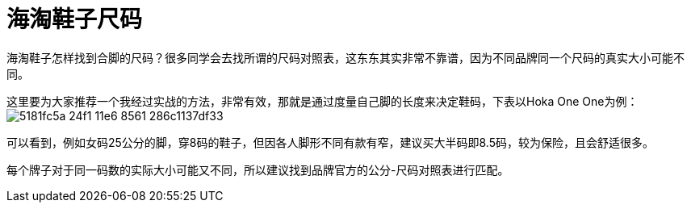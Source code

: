 = 海淘鞋子尺码
:published_at: 2015-11-12
:hp-alt-title: us-china-shoe-size-mapping
:hp-tags: shoe, size, Hoka, Hoka One One, overseas, Amazon, shopping, online
:hp-image: https://cloud.githubusercontent.com/assets/19504323/15627213/89ec24f8-250f-11e6-8e85-fb67fb269442.png
:hp-author: Smart Buddy


海淘鞋子怎样找到合脚的尺码？很多同学会去找所谓的尺码对照表，这东东其实非常不靠谱，因为不同品牌同一个尺码的真实大小可能不同。

这里要为大家推荐一个我经过实战的方法，非常有效，那就是通过度量自己脚的长度来决定鞋码，下表以Hoka One One为例：
image:https://cloud.githubusercontent.com/assets/19504323/15626212/5181fc5a-24f1-11e6-8561-286c1137df33.jpg[]

可以看到，例如女码25公分的脚，穿8码的鞋子，但因各人脚形不同有款有窄，建议买大半码即8.5码，较为保险，且会舒适很多。

每个牌子对于同一码数的实际大小可能又不同，所以建议找到品牌官方的公分-尺码对照表进行匹配。